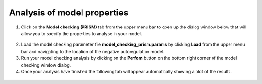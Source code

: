 ##################################################
Analysis of model properties
##################################################


1. Click on the **Model checking (PRISM)** tab from the upper menu bar to open up the dialog window below that will allow you to specify the properties to analyse in your model.    

.. figure:: model_checking_prism_tab.png
   :scale: 90
   :alt: alternate text
   :align: center

2. Load the model checking parameter file **model_checking_prism.params** by clicking **Load** from the upper menu bar and navigating to the location of the negative autoregulation model. 

3. Run your model checking analysis by clicking on the **Perfom** button on the bottom right corner of the model checking window dialog.  

4. Once your analysis have finished the following tab will appear automatically showing a plot of the results.

.. figure:: model_checking_results.png
   :scale: 100
   :alt: alternate text
   :align: center

